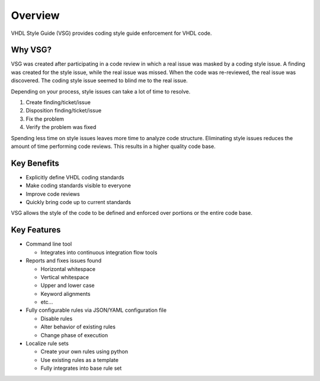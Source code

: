 Overview
--------

VHDL Style Guide (VSG) provides coding style guide enforcement for VHDL code.

Why VSG?
########

VSG was created after participating in a code review in which a real issue was masked by a coding style issue.
A finding was created for the style issue, while the real issue was missed.
When the code was re-reviewed, the real issue was discovered.
The coding style issue seemed to blind me to the real issue.

Depending on your process, style issues can take a lot of time to resolve.

1. Create finding/ticket/issue
2. Disposition finding/ticket/issue
3. Fix the problem
4. Verify the problem was fixed

Spending less time on style issues leaves more time to analyze code structure.
Eliminating style issues reduces the amount of time performing code reviews.
This results in a higher quality code base.

Key Benefits
############

* Explicitly define VHDL coding standards
* Make coding standards visible to everyone
* Improve code reviews
* Quickly bring code up to current standards

VSG allows the style of the code to be defined and enforced over portions or the entire code base.

Key Features
############

* Command line tool

  * Integrates into continuous integration flow tools

* Reports and fixes issues found

  * Horizontal whitespace
  * Vertical whitespace
  * Upper and lower case
  * Keyword alignments
  * etc...

* Fully configurable rules via JSON/YAML configuration file

  * Disable rules
  * Alter behavior of existing rules
  * Change phase of execution

* Localize rule sets

  * Create your own rules using python
  * Use existing rules as a template
  * Fully integrates into base rule set
